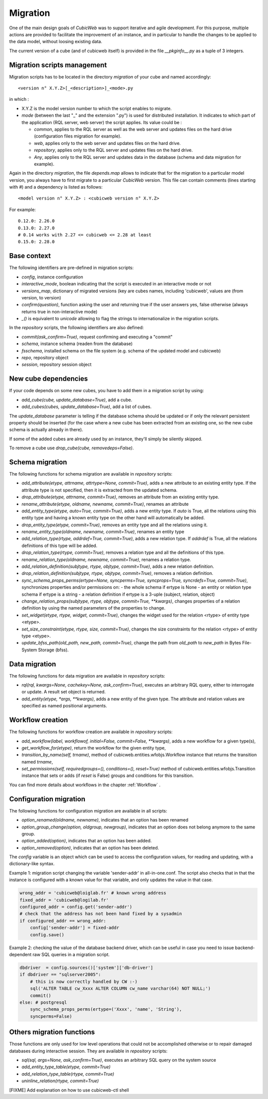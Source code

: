 .. -*- coding: utf-8 -*-

.. _migration:

Migration
=========

One of the main design goals of *CubicWeb* was to support iterative and agile
development. For this purpose, multiple actions are provided to facilitate the
improvement of an instance, and in particular to handle the changes to be
applied to the data model, without loosing existing data.

The current version of a cube (and of cubicweb itself) is provided in the file
`__pkginfo__.py` as a tuple of 3 integers.

Migration scripts management
----------------------------

Migration scripts has to be located in the directory `migration` of your
cube and named accordingly:

::

  <version n° X.Y.Z>[_<description>]_<mode>.py

in which :

* X.Y.Z is the model version number to which the script enables to migrate.

* *mode* (between the last "_" and the extension ".py") is used for
  distributed installation. It indicates to which part
  of the application (RQL server, web server) the script applies.
  Its value could be :

  * `common`, applies to the RQL server as well as the web server and updates
    files on the hard drive (configuration files migration for example).

  * `web`, applies only to the web server and updates files on the hard drive.

  * `repository`, applies only to the RQL server and updates files on the
    hard drive.

  * `Any`, applies only to the RQL server and updates data in the database
    (schema and data migration for example).

Again in the directory `migration`, the file `depends.map` allows to indicate
that for the migration to a particular model version, you always have to first
migrate to a particular *CubicWeb* version. This file can contain comments (lines
starting with `#`) and a dependency is listed as follows: ::

  <model version n° X.Y.Z> : <cubicweb version n° X.Y.Z>

For example: ::

  0.12.0: 2.26.0
  0.13.0: 2.27.0
  # 0.14 works with 2.27 <= cubicweb <= 2.28 at least
  0.15.0: 2.28.0

Base context
------------

The following identifiers are pre-defined in migration scripts:

* `config`, instance configuration

* `interactive_mode`, boolean indicating that the script is executed in
  an interactive mode or not

* `versions_map`, dictionary of migrated versions  (key are cubes
  names, including 'cubicweb', values are (from version, to version)

* `confirm(question)`, function asking the user and returning true
  if the user answers yes, false otherwise (always returns true in
  non-interactive mode)

* `_()` is equivalent to `unicode` allowing to flag the strings to
  internationalize in the migration scripts.

In the `repository` scripts, the following identifiers are also defined:

* `commit(ask_confirm=True)`, request confirming and executing a "commit"

* `schema`, instance schema (readen from the database)

* `fsschema`, installed schema on the file system (e.g. schema of
  the updated model and cubicweb)

* `repo`, repository object

* `session`, repository session object


New cube dependencies
---------------------

If your code depends on some new cubes, you have to add them in a migration
script by using:

* `add_cube(cube, update_database=True)`, add a cube.
* `add_cubes(cubes, update_database=True)`, add a list of cubes.

The `update_database` parameter is telling if the database schema
should be updated or if only the relevant persistent property should be
inserted (for the case where a new cube has been extracted from an
existing one, so the new cube schema is actually already in there).

If some of the added cubes are already used by an instance, they'll simply be
silently skipped.

To remove a cube use `drop_cube(cube, removedeps=False)`.

Schema migration
----------------
The following functions for schema migration are available in `repository`
scripts:

* `add_attribute(etype, attrname, attrtype=None, commit=True)`, adds a new
  attribute to an existing entity type. If the attribute type is not specified,
  then it is extracted from the updated schema.

* `drop_attribute(etype, attrname, commit=True)`, removes an attribute from an
  existing entity type.

* `rename_attribute(etype, oldname, newname, commit=True)`, renames an attribute

* `add_entity_type(etype, auto=True, commit=True)`, adds a new entity type.
  If `auto` is True, all the relations using this entity type and having a known
  entity type on the other hand will automatically be added.

* `drop_entity_type(etype, commit=True)`, removes an entity type and all the
  relations using it.

* `rename_entity_type(oldname, newname, commit=True)`, renames an entity type

* `add_relation_type(rtype, addrdef=True, commit=True)`, adds a new relation
  type. If `addrdef` is True, all the relations definitions of this type will
  be added.

* `drop_relation_type(rtype, commit=True)`, removes a relation type and all the
  definitions of this type.

* `rename_relation_type(oldname, newname, commit=True)`, renames a relation type.

* `add_relation_definition(subjtype, rtype, objtype, commit=True)`, adds a new
  relation definition.

* `drop_relation_definition(subjtype, rtype, objtype, commit=True)`, removes
  a relation definition.

* `sync_schema_props_perms(ertype=None, syncperms=True, syncprops=True, syncrdefs=True, commit=True)`,
  synchronizes properties and/or permissions on:
  - the whole schema if ertype is None
  - an entity or relation type schema if ertype is a string
  - a relation definition  if ertype is a 3-uple (subject, relation, object)

* `change_relation_props(subjtype, rtype, objtype, commit=True, **kwargs)`, changes
  properties of a relation definition by using the named parameters of the properties
  to change.

* `set_widget(etype, rtype, widget, commit=True)`, changes the widget used for the
  relation <rtype> of entity type <etype>.

* `set_size_constraint(etype, rtype, size, commit=True)`, changes the size constraints
  for the relation <rtype> of entity type <etype>.

* `update_bfss_path(old_path, new_path, commit=True)`, change the path from `old_path` to
  `new_path` in Bytes File-System Storage (bfss).

Data migration
--------------
The following functions for data migration are available in `repository` scripts:

* `rql(rql, kwargs=None, cachekey=None, ask_confirm=True)`, executes an arbitrary RQL
  query, either to interrogate or update. A result set object is returned.

* `add_entity(etype, *args, **kwargs)`, adds a new entity of the given type.
  The attribute and relation values are specified as named positional
  arguments.

Workflow creation
-----------------

The following functions for workflow creation are available in `repository`
scripts:

* `add_workflow(label, workflowof, initial=False, commit=False, **kwargs)`, adds a new workflow
  for a given type(s),
* `get_workflow_for(etype)`, return the workflow for the given entity type,
* `transition_by_name(self, trname)`, method of cubicweb.entities.wfobjs.Workflow instance
  that returns the transition named `trname`,
* `set_permissions(self, requiredgroups=(), conditions=(), reset=True)` method of
  cubicweb.entities.wfobjs.Transition instance that sets or adds (if `reset` is False)
  groups and conditions for this transition.

You can find more details about workflows in the chapter :ref:`Workflow` .

Configuration migration
-----------------------

The following functions for configuration migration are available in all
scripts:

* `option_renamed(oldname, newname)`, indicates that an option has been renamed

* `option_group_change(option, oldgroup, newgroup)`, indicates that an option does not
  belong anymore to the same group.

* `option_added(option)`, indicates that an option has been added.

* `option_removed(option)`, indicates that an option has been deleted.

The `config` variable is an object which can be used to access the
configuration values, for reading and updating, with a dictionary-like
syntax.

Example 1: migration script changing the variable 'sender-addr' in
all-in-one.conf. The script also checks that in that the instance is
configured with a known value for that variable, and only updates the
value in that case.

.. sourcecode:: python

 wrong_addr = 'cubicweb@loiglab.fr' # known wrong address
 fixed_addr = 'cubicweb@logilab.fr'
 configured_addr = config.get('sender-addr')
 # check that the address has not been hand fixed by a sysadmin
 if configured_addr == wrong_addr:
     config['sender-addr'] = fixed-addr
     config.save()

Example 2: checking the value of the database backend driver, which
can be useful in case you need to issue backend-dependent raw SQL
queries in a migration script.

.. sourcecode:: python

 dbdriver  = config.sources()['system']['db-driver']
 if dbdriver == "sqlserver2005":
     # this is now correctly handled by CW :-)
     sql('ALTER TABLE cw_Xxxx ALTER COLUMN cw_name varchar(64) NOT NULL;')
     commit()
 else: # postgresql
     sync_schema_props_perms(ertype=('Xxxx', 'name', 'String'),
     syncperms=False)


Others migration functions
--------------------------
Those functions are only used for low level operations that could not be
accomplished otherwise or to repair damaged databases during interactive
session. They are available in `repository` scripts:

* `sql(sql, args=None, ask_confirm=True)`, executes an arbitrary SQL query on the system source
* `add_entity_type_table(etype, commit=True)`
* `add_relation_type_table(rtype, commit=True)`
* `uninline_relation(rtype, commit=True)`


[FIXME] Add explanation on how to use cubicweb-ctl shell
